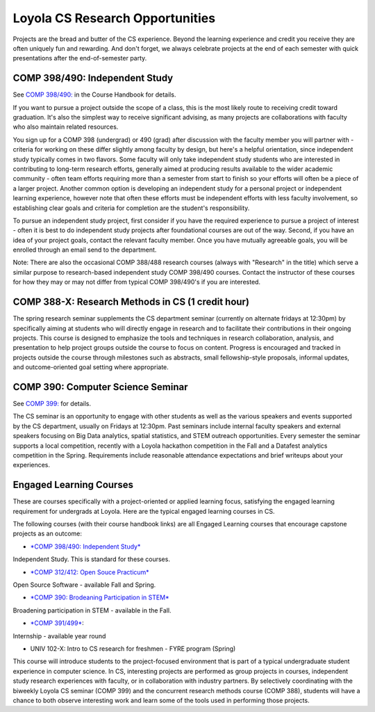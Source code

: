 Loyola CS Research Opportunities
===================================

Projects are the bread and butter of the CS experience. Beyond the
learning experience and credit you receive they are often uniquely fun
and rewarding. And don't forget, we always celebrate projects at the end
of each semester with quick presentations after the end-of-semester
party.

COMP 398/490: Independent Study
---------------------------------

See `COMP 398/490: <http://courses.cs.luc.edu/html/comp398.html>`__ in the
Course Handbook for details.

If you want to pursue a project outside the scope of a class, this is
the most likely route to receiving credit toward graduation. It's also
the simplest way to receive significant advising, as many projects are
collaborations with faculty who also maintain related resources.

You sign up for a COMP 398 (undergrad) or 490 (grad) after discussion
with the faculty member you will partner with - criteria for working on
these differ slightly among faculty by design, but here's a helpful
orientation, since independent study typically comes in two flavors.
Some faculty will only take independent study students who are
interested in contributing to long-term research efforts, generally
aimed at producing results available to the wider academic community -
often team efforts requiring more than a semester from start to finish
so your efforts will often be a piece of a larger project. Another
common option is developing an independent study for a personal project
or independent learning experience, however note that often these
efforts must be independent efforts with less faculty involvement, so
establishing clear goals and criteria for completion are the student's
responsibility.

To pursue an independent study project, first consider if you have the
required experience to pursue a project of interest - often it is best
to do independent study projects after foundational courses are out of
the way. Second, if you have an idea of your project goals, contact the
relevant faculty member. Once you have mutually agreeable goals, you
will be enrolled through an email send to the department.

Note: There are also the occasional COMP 388/488 research courses
(always with "Research" in the title) which serve a similar purpose to
research-based independent study COMP 398/490 courses. Contact the
instructor of these courses for how they may or may not differ from
typical COMP 398/490's if you are interested.

COMP 388-X: Research Methods in CS (1 credit hour)
-----------------------------------------------------

.. todo:: We need an entry in the course handbook for this.

The spring research seminar supplements the CS department seminar
(currently on alternate fridays at 12:30pm) by specifically aiming at
students who will directly engage in research and to facilitate their
contributions in their ongoing projects. This course is designed to
emphasize the tools and techniques in research collaboration, analysis,
and presentation to help project groups outside the course to focus on
content. Progress is encouraged and tracked in projects outside the
course through milestones such as abstracts, small fellowship-style
proposals, informal updates, and outcome-oriented goal setting where
appropriate.

COMP 390: Computer Science Seminar
--------------------------------------

See `COMP 399: <http://courses.cs.luc.edu/html/comp399.html>`__ for
details.

The CS seminar is an opportunity to engage with other students as well
as the various speakers and events supported by the CS department,
usually on Fridays at 12:30pm. Past seminars include internal faculty
speakers and external speakers focusing on Big Data analytics, spatial
statistics, and STEM outreach opportunities. Every semester the seminar
supports a local competition, recently with a Loyola hackathon
competition in the Fall and a Datafest analytics competition in the
Spring. Requirements include reasonable attendance expectations and
brief writeups about your experiences.

Engaged Learning Courses
---------------------------

These are courses specifically with a project-oriented or applied
learning focus, satisfying the engaged learning requirement for
undergrads at Loyola. Here are the typical engaged learning courses in
CS.

The following courses (with their course handbook links) are all
Engaged Learning courses that encourage capstone projects as an
outcome:

- `*COMP 398/490: Independent Study* <http://courses.cs.luc.edu/html/comp398.html>`__
Independent Study. This is standard for these courses.

- `*COMP 312/412: Open Souce Practicum* <http://courses.cs.luc.edu/html/comp312.html>`__
Open Source Software - available Fall and Spring.

- `*COMP 390: Brodeaning Participation in STEM* <http://courses.cs.luc.edu/html/comp390.html>`__
Broadening participation in STEM - available in the Fall.

- `*COMP 391/499* <http://courses.cs.luc.edu/html/comp391.html>`__:
Internship - available year round

- UNIV 102-X: Intro to CS research for freshmen - FYRE program (Spring)

.. todo:: need link to UNIV 102-X description.

This course will introduce students to the project-focused environment
that is part of a typical undergraduate student experience in computer
science. In CS, interesting projects are performed as group projects in
courses, independent study research experiences with faculty, or in
collaboration with industry partners. By selectively coordinating with
the biweekly Loyola CS seminar (COMP 399) and the concurrent research
methods course (COMP 388), students will have a chance to both observe
interesting work and learn some of the tools used in performing those
projects.

